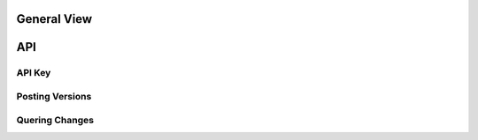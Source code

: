 General View
============

.. image:: images/architecture-view.png
  :align: center


API
===

API Key
^^^^^^^

Posting Versions
^^^^^^^^^^^^^^^^

Quering Changes
^^^^^^^^^^^^^^^




